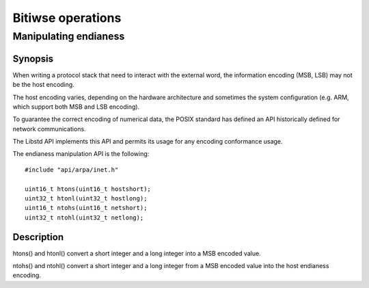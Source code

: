 Bitiwse operations
------------------
Manipulating endianess
^^^^^^^^^^^^^^^^^^^^^^

Synopsis
""""""""

When writing a protocol stack that need to interact with the external word,
the information encoding (MSB, LSB) may not be the host encoding.

The host encoding varies, depending on the hardware architecture and sometimes
the system configuration (e.g. ARM, which support both MSB and LSB encoding).

To guarantee the correct encoding of numerical data, the POSIX standard has
defined an API historically defined for network communications.

The Libstd API implements this API and permits its usage for any encoding conformance usage.

The endianess manipulation API is the following::

   #include "api/arpa/inet.h"

   uint16_t htons(uint16_t hostshort);
   uint32_t htonl(uint32_t hostlong);
   uint16_t ntohs(uint16_t netshort);
   uint32_t ntohl(uint32_t netlong);

Description
"""""""""""

htons() and htonl() convert a short integer and a long integer into a MSB encoded value.

ntohs() and ntohl() convert a short integer and a long integer from a MSB encoded value into the host endianess encoding.
